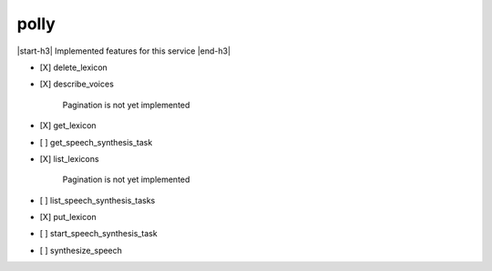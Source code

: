 .. _implementedservice_polly:

.. |start-h3| raw:: html

    <h3>

.. |end-h3| raw:: html

    </h3>

=====
polly
=====

|start-h3| Implemented features for this service |end-h3|

- [X] delete_lexicon
- [X] describe_voices
  
        Pagination is not yet implemented
        

- [X] get_lexicon
- [ ] get_speech_synthesis_task
- [X] list_lexicons
  
        Pagination is not yet implemented
        

- [ ] list_speech_synthesis_tasks
- [X] put_lexicon
- [ ] start_speech_synthesis_task
- [ ] synthesize_speech

